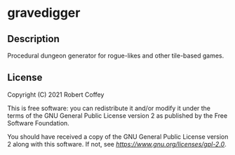 * gravedigger


** Description

Procedural dungeon generator for rogue-likes and other tile-based games.


** License

Copyright (C) 2021 Robert Coffey

This is free software: you can redistribute it and/or modify it under the terms
of the GNU General Public License version 2 as published by the Free Software
Foundation.

You should have received a copy of the GNU General Public License version 2
along with this software. If not, see
[[GPLv2 license][https://www.gnu.org/licenses/gpl-2.0]].
